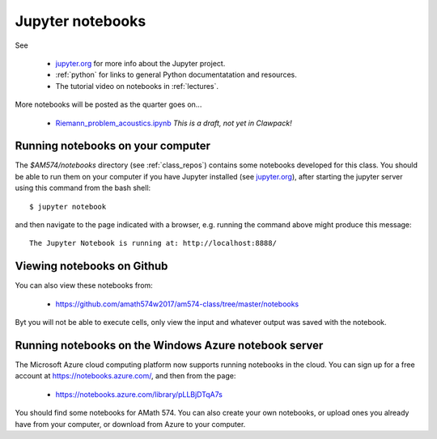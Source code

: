 
.. _notebooks:

Jupyter notebooks
=================

See 

 - `jupyter.org <http://jupyter.org/>`_ for more info about the Jupyter project.

 - :ref:`python` for links to general Python documentatation and resources.

 - The tutorial video on notebooks in :ref:`lectures`.


More notebooks will be posted as the quarter goes on...

 - `Riemann_problem_acoustics.ipynb
   <https://nbviewer.jupyter.org/url/depts.washington.edu/clawpack/v5.4.0alpha/_static/notebooks/Riemann_problem_acoustics.ipynb>`_
   *This is a draft, not yet in Clawpack!*

Running notebooks on your computer
----------------------------------

The `$AM574/notebooks` directory (see :ref:`class_repos`) contains some
notebooks developed for this class.  You should be able to run them on your
computer if you have Jupyter installed (see `jupyter.org
<http://jupyter.org/>`_), after starting the jupyter server
using this command from the bash shell::

    $ jupyter notebook

and then navigate to the page indicated with a browser, e.g. running the
command above might produce this message::

    The Jupyter Notebook is running at: http://localhost:8888/

Viewing notebooks on Github
---------------------------

You can also view these notebooks from:
    
  - https://github.com/amath574w2017/am574-class/tree/master/notebooks

Byt you will not be able to execute cells, only view the input and whatever
output was saved with the notebook.

.. _notebooks_azure:

Running notebooks on the Windows Azure notebook server
------------------------------------------------------

The Microsoft Azure cloud computing platform now supports running notebooks
in the cloud.  You can sign up for a free account at
https://notebooks.azure.com/, and then from the page:

  - https://notebooks.azure.com/library/pLLBjDTqA7s

You should find some notebooks for AMath 574.  You can also create your own
notebooks, or upload ones you already have from your computer, or download
from Azure to your computer.


